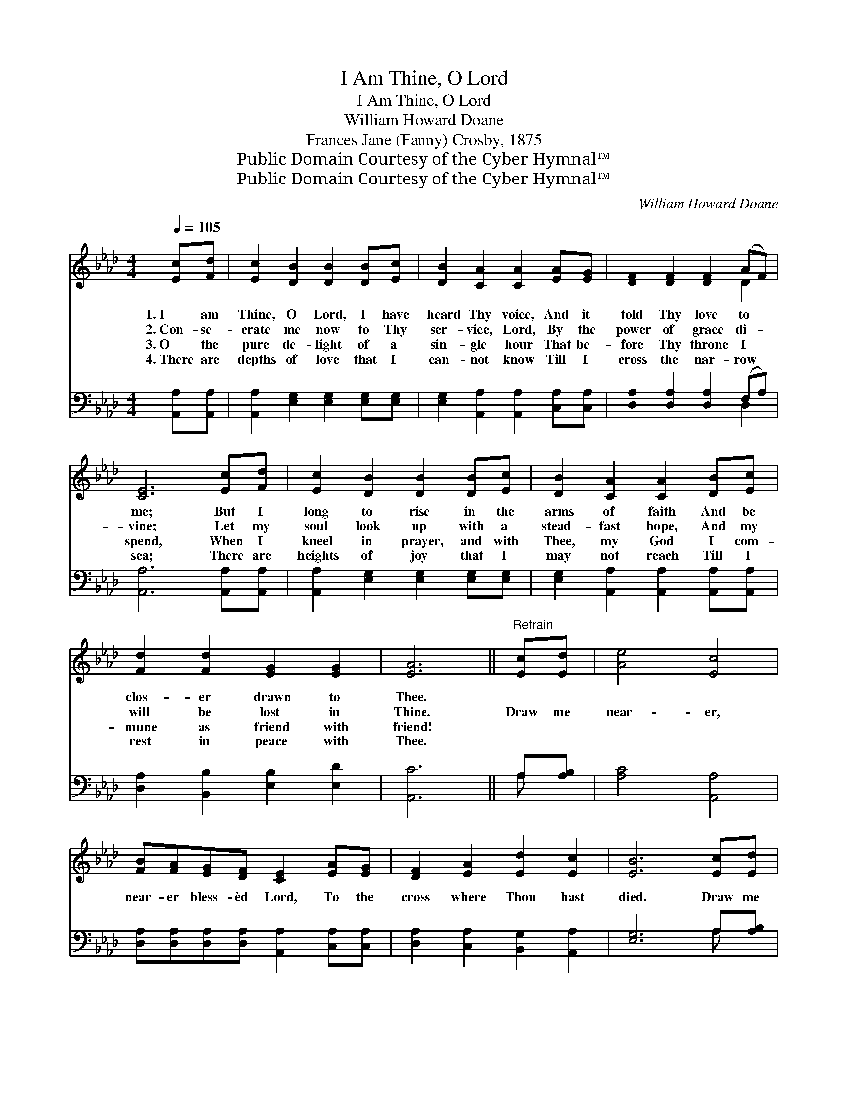 X:1
T:I Am Thine, O Lord
T:I Am Thine, O Lord
T:William Howard Doane
T:Frances Jane (Fanny) Crosby, 1875
T:Public Domain Courtesy of the Cyber Hymnal™
T:Public Domain Courtesy of the Cyber Hymnal™
C:William Howard Doane
Z:Public Domain
Z:Courtesy of the Cyber Hymnal™
%%score ( 1 2 ) ( 3 4 )
L:1/8
Q:1/4=105
M:4/4
K:Ab
V:1 treble 
V:2 treble 
V:3 bass 
V:4 bass 
V:1
 [Ec][Fd] | [Ec]2 [DB]2 [DB]2 [DB][Ec] | [DB]2 [CA]2 [CA]2 [EA][EG] | [DF]2 [DF]2 [DF]2 (AF) | %4
w: 1.~I am|Thine, O Lord, I have|heard Thy voice, And it|told Thy love to *|
w: 2.~Con- se-|crate me now to Thy|ser- vice, Lord, By the|power of grace di- *|
w: 3.~O the|pure de- light of a|sin- gle hour That be-|fore Thy throne I *|
w: 4.~There are|depths of love that I|can- not know Till I|cross the nar- row *|
 [CE]6 [Ec][Fd] | [Ec]2 [DB]2 [DB]2 [DB][Ec] | [DB]2 [CA]2 [CA]2 [DB][Ec] | %7
w: me; But I|long to rise in the|arms of faith And be|
w: vine; Let my|soul look up with a|stead- fast hope, And my|
w: spend, When I|kneel in prayer, and with|Thee, my God I com-|
w: sea; There are|heights of joy that I|may not reach Till I|
 [Fd]2 [Fd]2 [EG]2 [EG]2 | [EA]6 ||"^Refrain" [Ec][Ed] | [Ae]4 [Ec]4 | %11
w: clos- er drawn to|Thee.|||
w: will be lost in|Thine.|Draw me|near- er,|
w: mune as friend with|friend!|||
w: rest in peace with|Thee.|||
 [FB][FA][EG][DF] [CE]2 [EA][EG] | [DF]2 [EA]2 [Ed]2 [Ec]2 | [EB]6 [Ec][Ed] | %14
w: |||
w: near- er bless- èd Lord, To the|cross where Thou hast|died. Draw me|
w: |||
w: |||
 [Ae]2 [Ae]2 [Ec]2 [Ec]2 | [FB][FA][EG][DF] !fermata![Fd]7/2 [Fc][FB] | [EA]2 [EA]2 [Ec]3 [DB] | %17
w: |||
w: nea- rer, near- er,|near- er bless- èd Lord, To Thy|pre- cious, bleed- ing|
w: |||
w: |||
 [CA]6 |] %18
w: |
w: side.|
w: |
w: |
V:2
 x2 | x8 | x8 | x6 D2 | x8 | x8 | x8 | x8 | x6 || x2 | x8 | x8 | x8 | x8 | x8 | x19/2 | x8 | x6 |] %18
V:3
 [A,,A,][A,,A,] | [A,,A,]2 [E,G,]2 [E,G,]2 [E,G,][E,G,] | [E,G,]2 [A,,A,]2 [A,,A,]2 [C,A,][C,A,] | %3
 [D,A,]2 [D,A,]2 [D,A,]2 (F,A,) | [A,,A,]6 [A,,A,][A,,A,] | [A,,A,]2 [E,G,]2 [E,G,]2 [E,G,][E,G,] | %6
 [E,G,]2 [A,,A,]2 [A,,A,]2 [A,,A,][A,,A,] | [D,A,]2 [B,,B,]2 [E,B,]2 [E,D]2 | [A,,C]6 || A,[A,B,] | %10
 [A,C]4 [A,,A,]4 | [D,A,][D,A,][D,A,][D,A,] [A,,A,]2 [C,A,][C,A,] | %12
 [D,A,]2 [C,A,]2 [B,,G,]2 [A,,A,]2 | [E,G,]6 A,[A,B,] | [A,C]2 [A,C]2 [A,,A,]2 [A,,A,]2 | %15
 [D,A,][D,A,][D,A,][D,A,] !fermata![D,A,]7/2 [D,E][D,D] | [E,C]2 [E,C]2 [E,A,]3 [E,G,] | %17
 [A,,A,]6 |] %18
V:4
 x2 | x8 | x8 | x6 D,2 | x8 | x8 | x8 | x8 | x6 || A, x | x8 | x8 | x8 | x6 A, x | x8 | x19/2 | %16
 x8 | x6 |] %18

